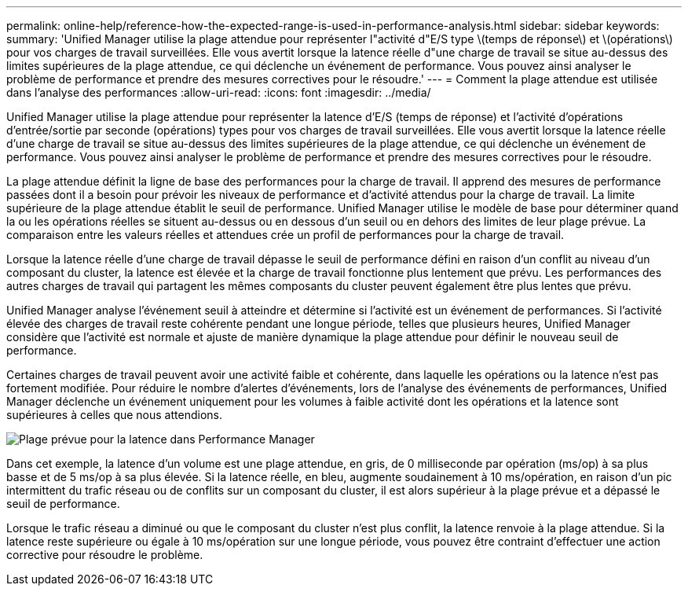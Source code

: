---
permalink: online-help/reference-how-the-expected-range-is-used-in-performance-analysis.html 
sidebar: sidebar 
keywords:  
summary: 'Unified Manager utilise la plage attendue pour représenter l"activité d"E/S type \(temps de réponse\) et \(opérations\) pour vos charges de travail surveillées. Elle vous avertit lorsque la latence réelle d"une charge de travail se situe au-dessus des limites supérieures de la plage attendue, ce qui déclenche un événement de performance. Vous pouvez ainsi analyser le problème de performance et prendre des mesures correctives pour le résoudre.' 
---
= Comment la plage attendue est utilisée dans l'analyse des performances
:allow-uri-read: 
:icons: font
:imagesdir: ../media/


[role="lead"]
Unified Manager utilise la plage attendue pour représenter la latence d'E/S (temps de réponse) et l'activité d'opérations d'entrée/sortie par seconde (opérations) types pour vos charges de travail surveillées. Elle vous avertit lorsque la latence réelle d'une charge de travail se situe au-dessus des limites supérieures de la plage attendue, ce qui déclenche un événement de performance. Vous pouvez ainsi analyser le problème de performance et prendre des mesures correctives pour le résoudre.

La plage attendue définit la ligne de base des performances pour la charge de travail. Il apprend des mesures de performance passées dont il a besoin pour prévoir les niveaux de performance et d'activité attendus pour la charge de travail. La limite supérieure de la plage attendue établit le seuil de performance. Unified Manager utilise le modèle de base pour déterminer quand la ou les opérations réelles se situent au-dessus ou en dessous d'un seuil ou en dehors des limites de leur plage prévue. La comparaison entre les valeurs réelles et attendues crée un profil de performances pour la charge de travail.

Lorsque la latence réelle d'une charge de travail dépasse le seuil de performance défini en raison d'un conflit au niveau d'un composant du cluster, la latence est élevée et la charge de travail fonctionne plus lentement que prévu. Les performances des autres charges de travail qui partagent les mêmes composants du cluster peuvent également être plus lentes que prévu.

Unified Manager analyse l'événement seuil à atteindre et détermine si l'activité est un événement de performances. Si l'activité élevée des charges de travail reste cohérente pendant une longue période, telles que plusieurs heures, Unified Manager considère que l'activité est normale et ajuste de manière dynamique la plage attendue pour définir le nouveau seuil de performance.

Certaines charges de travail peuvent avoir une activité faible et cohérente, dans laquelle les opérations ou la latence n'est pas fortement modifiée. Pour réduire le nombre d'alertes d'événements, lors de l'analyse des événements de performances, Unified Manager déclenche un événement uniquement pour les volumes à faible activité dont les opérations et la latence sont supérieures à celles que nous attendions.

image::../media/opm-expected-range-jpg.gif[Plage prévue pour la latence dans Performance Manager]

Dans cet exemple, la latence d'un volume est une plage attendue, en gris, de 0 milliseconde par opération (ms/op) à sa plus basse et de 5 ms/op à sa plus élevée. Si la latence réelle, en bleu, augmente soudainement à 10 ms/opération, en raison d'un pic intermittent du trafic réseau ou de conflits sur un composant du cluster, il est alors supérieur à la plage prévue et a dépassé le seuil de performance.

Lorsque le trafic réseau a diminué ou que le composant du cluster n'est plus conflit, la latence renvoie à la plage attendue. Si la latence reste supérieure ou égale à 10 ms/opération sur une longue période, vous pouvez être contraint d'effectuer une action corrective pour résoudre le problème.
